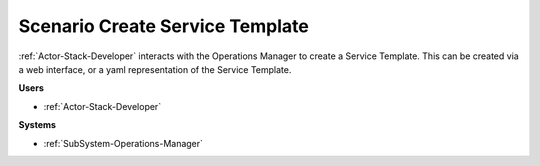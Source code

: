 .. _Scenario-Create-Service-Template:

Scenario Create Service Template
================================

:ref:`Actor-Stack-Developer` interacts with the Operations Manager to create a Service Template.
This can be created via a web interface, or a yaml representation of the Service Template.

.. image:: CreateServiceTemplate.png

**Users**

* :ref:`Actor-Stack-Developer`

**Systems**

* :ref:`SubSystem-Operations-Manager`

